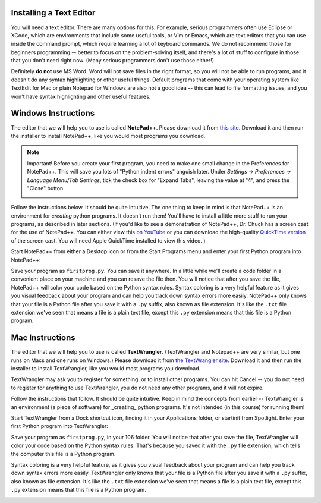 ..  Copyright (C)  Brad Miller, David Ranum, Jeffrey Elkner, Peter Wentworth, Allen B. Downey, Chris
    Meyers, Dario Mitchell, Paul Resnick.  Permission is granted to copy, distribute
    and/or modify this document under the terms of the GNU Free Documentation
    License, Version 1.3 or any later version published by the Free Software
    Foundation; with Invariant Sections being Forward, Prefaces, and
    Contributor List, no Front-Cover Texts, and no Back-Cover Texts.  A copy of
    the license is included in the section entitled "GNU Free Documentation
    License".


.. _text_editor_installation:


Installing a Text Editor
========================

You will need a text editor. There are many options for this. For example, serious
programmers often use Eclipse or XCode, which are environments that include some useful tools, or Vim or Emacs, which are text editors that you can use inside the command prompt, which require learning a lot of keyboard commands. We do not recommend those for beginners programming -- better to focus on the problem-solving itself, and there's a lot of stuff to configure in those that you don't need right now. (Many serious programmers don't use those either!) 

Definitely **do not** use MS Word. Word will not save files in the right format, so you will not be able to run programs, and it doesn't do any syntax highlighting or other useful things. Default programs that come with your operating system like TextEdit for Mac or plain Notepad for Windows are also not a good idea -- this can lead to file formatting issues, and you won't have syntax highlighting and other useful features. 


.. _windows_install:

Windows Instructions
====================

The editor that we will help you to use is called **NotePad++**. Please download it from
`this site <http://notepad-plus-plus.org/download/>`_. Download it and then run the installer to install NotePad++, like you would most programs you download.

.. note::

   Important! Before you create your first program, you need to make one small change in the Preferences for NotePad++. This will save you lots of "Python indent errors" anguish later. 
   Under *Settings -> Preferences -> Language Menu/Tab Settings*, tick the check box for "Expand Tabs", leaving the value at "4", and 
   press the "Close" button.
   
   .. image:: Figures/tabs.JPG


Follow the instructions below. It should be 
quite intuitive. The one thing to keep in mind is that NotePad++ is an environment
for *creating* python programs. It doesn't run them!  You'll have to install a little
more stuff to run your programs, as described in later sections.
(If you'd like to see a demonstration of NotePad++, Dr. Chuck has a screen cast for the use of NotePad++. 
You can either view this `on YouTube <http://www.youtube.com/watch?v=o0X-VHX6ls0>`_ or you can download the high-quality `QuickTime version <http://www-personal.umich.edu/~csev/courses/shared/podcasts/windows-python-notepad-plus.mov>`_ 
of the screen cast. You will need Apple QuickTime installed to view this video. )

Start NotePad++ from either a Desktop icon or from the Start Programs menu and enter your first Python program into NotePad++:

.. image:: Figures/helloworld.JPG
      :width: 300px
    
Save your program as ``firstprog.py``. You can save it anywhere. In a little while we'll
create a code folder in a convenient place on your machine and you can resave the file then. 
You will notice that after you save the file, NotePad++ will color your code based on the Python syntax rules. 
Syntax coloring is a very helpful feature as it gives you visual feedback about your program and can help you track down syntax errors more easily. 
NotePad++ only knows that your file is a Python file after you save it with a ``.py`` suffix, also known as file extension. It's like the ``.txt`` file extension we've seen that means a file is a plain text file, except this ``.py`` extension means that this file is a Python program.

.. image:: Figures/firstprog.JPG
      :width: 300px


.. _mac_install:

Mac Instructions
================

The editor that we will help you to use is called **TextWrangler**. (TextWrangler and Notepad++ are very similar, but one runs on Macs and one runs on Windows.) Please download it from
`the TextWrangler site <http://www.barebones.com/products/TextWrangler/download.html>`_. Download it and then run the installer to install TextWrangler, like you would most programs you download.

TextWrangler may ask you to register for something, or to install other programs. You can hit Cancel -- you do not need to register for anything to use TextWrangler, you do not need any other programs, and it will not expire.

Follow the instructions that follow. It should be 
quite intuitive. Keep in mind the concepts from earlier -- TextWrangler is an environment (a piece of software)
for _creating_ python programs. It's not intended (in this course) for running them!

Start TextWrangler from a Dock shortcut icon, finding it in your Applications folder, or startinit from Spotlight. Enter your first Python program into TextWrangler:

.. image:: Figures/helloworldmac.png
      :width: 300px
    
Save your program as ``firstprog.py``, in your 106 folder. You will notice that after you save the file, TextWrangler will color your code based on the Python syntax rules. That's because you saved it with the ``.py`` file extension, which tells the computer this file is a Python program.

Syntax coloring is a very helpful feature, as it gives you visual feedback about your program and can help you track down syntax errors more easily. 
TextWrangler only knows that your file is a Python file after you save it with a ``.py`` suffix, also known as file extension. It's like the ``.txt`` file extension we've seen that means a file is a plain text file, except this ``.py`` extension means that this file is a Python program.

.. image:: Figures/firstprogram_tw.png
      :width: 300px

